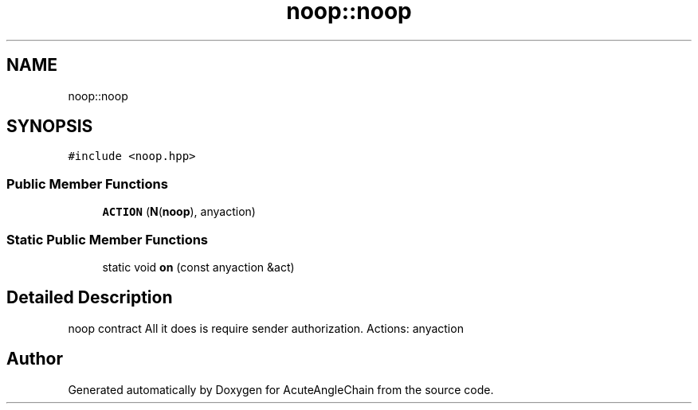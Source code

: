 .TH "noop::noop" 3 "Sun Jun 3 2018" "AcuteAngleChain" \" -*- nroff -*-
.ad l
.nh
.SH NAME
noop::noop
.SH SYNOPSIS
.br
.PP
.PP
\fC#include <noop\&.hpp>\fP
.SS "Public Member Functions"

.in +1c
.ti -1c
.RI "\fBACTION\fP (\fBN\fP(\fBnoop\fP), anyaction)"
.br
.in -1c
.SS "Static Public Member Functions"

.in +1c
.ti -1c
.RI "static void \fBon\fP (const anyaction &act)"
.br
.in -1c
.SH "Detailed Description"
.PP 
noop contract All it does is require sender authorization\&. Actions: anyaction 

.SH "Author"
.PP 
Generated automatically by Doxygen for AcuteAngleChain from the source code\&.
